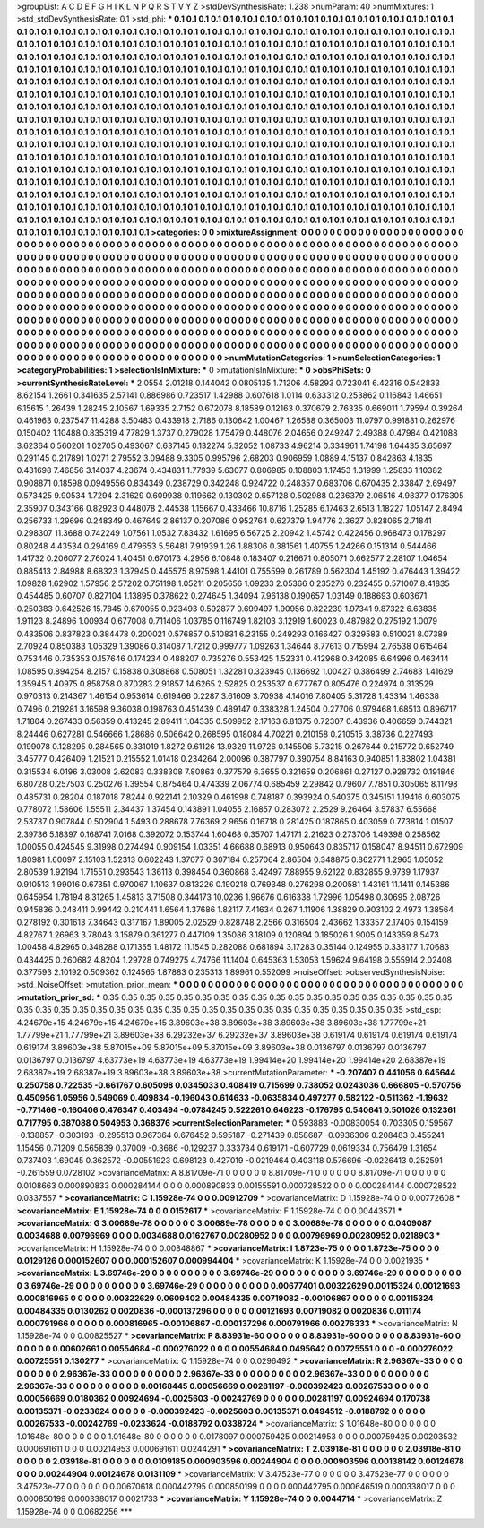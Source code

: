 >groupList:
A C D E F G H I K L
N P Q R S T V Y Z 
>stdDevSynthesisRate:
1.238 
>numParam:
40
>numMixtures:
1
>std_stdDevSynthesisRate:
0.1
>std_phi:
***
0.1 0.1 0.1 0.1 0.1 0.1 0.1 0.1 0.1 0.1
0.1 0.1 0.1 0.1 0.1 0.1 0.1 0.1 0.1 0.1
0.1 0.1 0.1 0.1 0.1 0.1 0.1 0.1 0.1 0.1
0.1 0.1 0.1 0.1 0.1 0.1 0.1 0.1 0.1 0.1
0.1 0.1 0.1 0.1 0.1 0.1 0.1 0.1 0.1 0.1
0.1 0.1 0.1 0.1 0.1 0.1 0.1 0.1 0.1 0.1
0.1 0.1 0.1 0.1 0.1 0.1 0.1 0.1 0.1 0.1
0.1 0.1 0.1 0.1 0.1 0.1 0.1 0.1 0.1 0.1
0.1 0.1 0.1 0.1 0.1 0.1 0.1 0.1 0.1 0.1
0.1 0.1 0.1 0.1 0.1 0.1 0.1 0.1 0.1 0.1
0.1 0.1 0.1 0.1 0.1 0.1 0.1 0.1 0.1 0.1
0.1 0.1 0.1 0.1 0.1 0.1 0.1 0.1 0.1 0.1
0.1 0.1 0.1 0.1 0.1 0.1 0.1 0.1 0.1 0.1
0.1 0.1 0.1 0.1 0.1 0.1 0.1 0.1 0.1 0.1
0.1 0.1 0.1 0.1 0.1 0.1 0.1 0.1 0.1 0.1
0.1 0.1 0.1 0.1 0.1 0.1 0.1 0.1 0.1 0.1
0.1 0.1 0.1 0.1 0.1 0.1 0.1 0.1 0.1 0.1
0.1 0.1 0.1 0.1 0.1 0.1 0.1 0.1 0.1 0.1
0.1 0.1 0.1 0.1 0.1 0.1 0.1 0.1 0.1 0.1
0.1 0.1 0.1 0.1 0.1 0.1 0.1 0.1 0.1 0.1
0.1 0.1 0.1 0.1 0.1 0.1 0.1 0.1 0.1 0.1
0.1 0.1 0.1 0.1 0.1 0.1 0.1 0.1 0.1 0.1
0.1 0.1 0.1 0.1 0.1 0.1 0.1 0.1 0.1 0.1
0.1 0.1 0.1 0.1 0.1 0.1 0.1 0.1 0.1 0.1
0.1 0.1 0.1 0.1 0.1 0.1 0.1 0.1 0.1 0.1
0.1 0.1 0.1 0.1 0.1 0.1 0.1 0.1 0.1 0.1
0.1 0.1 0.1 0.1 0.1 0.1 0.1 0.1 0.1 0.1
0.1 0.1 0.1 0.1 0.1 0.1 0.1 0.1 0.1 0.1
0.1 0.1 0.1 0.1 0.1 0.1 0.1 0.1 0.1 0.1
0.1 0.1 0.1 0.1 0.1 0.1 0.1 0.1 0.1 0.1
0.1 0.1 0.1 0.1 0.1 0.1 0.1 0.1 0.1 0.1
0.1 0.1 0.1 0.1 0.1 0.1 0.1 0.1 0.1 0.1
0.1 0.1 0.1 0.1 0.1 0.1 0.1 0.1 0.1 0.1
0.1 0.1 0.1 0.1 0.1 0.1 0.1 0.1 0.1 0.1
0.1 0.1 0.1 0.1 0.1 0.1 0.1 0.1 0.1 0.1
0.1 0.1 0.1 0.1 0.1 0.1 0.1 0.1 0.1 0.1
0.1 0.1 0.1 0.1 0.1 0.1 0.1 0.1 0.1 0.1
0.1 0.1 0.1 0.1 0.1 0.1 0.1 0.1 0.1 0.1
0.1 0.1 0.1 0.1 0.1 0.1 0.1 0.1 0.1 0.1
0.1 0.1 0.1 0.1 0.1 0.1 0.1 0.1 0.1 0.1
0.1 0.1 0.1 0.1 0.1 0.1 0.1 0.1 0.1 0.1
0.1 0.1 0.1 0.1 0.1 0.1 0.1 0.1 0.1 0.1
0.1 0.1 0.1 0.1 0.1 0.1 0.1 0.1 0.1 0.1
0.1 0.1 0.1 0.1 0.1 0.1 0.1 0.1 0.1 0.1
0.1 0.1 0.1 0.1 0.1 0.1 0.1 0.1 0.1 0.1
0.1 0.1 0.1 0.1 0.1 0.1 0.1 0.1 0.1 0.1
0.1 0.1 0.1 0.1 0.1 0.1 0.1 0.1 0.1 0.1
0.1 0.1 0.1 0.1 0.1 0.1 0.1 0.1 0.1 0.1
0.1 0.1 0.1 0.1 0.1 0.1 0.1 0.1 0.1 0.1
0.1 0.1 0.1 0.1 0.1 0.1 0.1 0.1 0.1 0.1
0.1 0.1 0.1 0.1 0.1 0.1 0.1 0.1 0.1 0.1
0.1 0.1 0.1 0.1 0.1 0.1 0.1 0.1 0.1 0.1
0.1 0.1 0.1 0.1 0.1 0.1 0.1 0.1 0.1 0.1
0.1 0.1 0.1 0.1 0.1 0.1 0.1 0.1 0.1 0.1
0.1 0.1 0.1 0.1 0.1 0.1 0.1 0.1 0.1 0.1
0.1 0.1 0.1 0.1 0.1 0.1 0.1 0.1 0.1 0.1
0.1 0.1 0.1 0.1 0.1 0.1 0.1 0.1 0.1 0.1
0.1 0.1 0.1 0.1 0.1 0.1 0.1 0.1 0.1 0.1
0.1 0.1 0.1 0.1 0.1 0.1 0.1 0.1 0.1 0.1
0.1 0.1 0.1 0.1 0.1 0.1 0.1 0.1 0.1 0.1
0.1 0.1 0.1 0.1 0.1 0.1 0.1 0.1 0.1 0.1
>categories:
0 0
>mixtureAssignment:
0 0 0 0 0 0 0 0 0 0 0 0 0 0 0 0 0 0 0 0 0 0 0 0 0 0 0 0 0 0 0 0 0 0 0 0 0 0 0 0 0 0 0 0 0 0 0 0 0 0
0 0 0 0 0 0 0 0 0 0 0 0 0 0 0 0 0 0 0 0 0 0 0 0 0 0 0 0 0 0 0 0 0 0 0 0 0 0 0 0 0 0 0 0 0 0 0 0 0 0
0 0 0 0 0 0 0 0 0 0 0 0 0 0 0 0 0 0 0 0 0 0 0 0 0 0 0 0 0 0 0 0 0 0 0 0 0 0 0 0 0 0 0 0 0 0 0 0 0 0
0 0 0 0 0 0 0 0 0 0 0 0 0 0 0 0 0 0 0 0 0 0 0 0 0 0 0 0 0 0 0 0 0 0 0 0 0 0 0 0 0 0 0 0 0 0 0 0 0 0
0 0 0 0 0 0 0 0 0 0 0 0 0 0 0 0 0 0 0 0 0 0 0 0 0 0 0 0 0 0 0 0 0 0 0 0 0 0 0 0 0 0 0 0 0 0 0 0 0 0
0 0 0 0 0 0 0 0 0 0 0 0 0 0 0 0 0 0 0 0 0 0 0 0 0 0 0 0 0 0 0 0 0 0 0 0 0 0 0 0 0 0 0 0 0 0 0 0 0 0
0 0 0 0 0 0 0 0 0 0 0 0 0 0 0 0 0 0 0 0 0 0 0 0 0 0 0 0 0 0 0 0 0 0 0 0 0 0 0 0 0 0 0 0 0 0 0 0 0 0
0 0 0 0 0 0 0 0 0 0 0 0 0 0 0 0 0 0 0 0 0 0 0 0 0 0 0 0 0 0 0 0 0 0 0 0 0 0 0 0 0 0 0 0 0 0 0 0 0 0
0 0 0 0 0 0 0 0 0 0 0 0 0 0 0 0 0 0 0 0 0 0 0 0 0 0 0 0 0 0 0 0 0 0 0 0 0 0 0 0 0 0 0 0 0 0 0 0 0 0
0 0 0 0 0 0 0 0 0 0 0 0 0 0 0 0 0 0 0 0 0 0 0 0 0 0 0 0 0 0 0 0 0 0 0 0 0 0 0 0 0 0 0 0 0 0 0 0 0 0
0 0 0 0 0 0 0 0 0 0 0 0 0 0 0 0 0 0 0 0 0 0 0 0 0 0 0 0 0 0 0 0 0 0 0 0 0 0 0 0 0 0 0 0 0 0 0 0 0 0
0 0 0 0 0 0 0 0 0 0 0 0 0 0 0 0 0 0 0 0 0 0 0 0 0 0 0 0 0 0 0 0 0 0 0 0 0 0 0 0 0 0 0 0 0 0 0 0 0 0
0 0 0 0 0 0 0 0 0 0 
>numMutationCategories:
1
>numSelectionCategories:
1
>categoryProbabilities:
1 
>selectionIsInMixture:
***
0 
>mutationIsInMixture:
***
0 
>obsPhiSets:
0
>currentSynthesisRateLevel:
***
2.0554 2.01218 0.144042 0.0805135 1.71206 4.58293 0.723041 6.42316 0.542833 8.62154
1.2661 0.341635 2.57141 0.886986 0.723517 1.42988 0.607618 1.0114 0.633312 0.253862
0.116843 1.46651 6.15615 1.26439 1.28245 2.10567 1.69335 2.7152 0.672078 8.18589
0.12163 0.370679 2.76335 0.669011 1.79594 0.39264 0.461963 0.237547 11.4288 3.50483
0.433918 2.7186 0.130642 1.00467 1.26588 0.365003 11.0797 0.991831 0.262976 0.150402
1.10488 0.835319 4.77829 1.3737 0.279028 1.75479 0.448076 2.04656 0.249247 2.49388
0.47984 0.421088 3.62364 0.560201 1.02705 0.493067 0.637145 0.132274 5.32052 1.08733
4.96214 0.334961 1.74198 1.64435 3.65697 0.291145 0.217891 1.0271 2.79552 3.09488
9.3305 0.995796 2.68203 0.906959 1.0889 4.15137 0.842863 4.1835 0.431698 7.46856
3.14037 4.23674 0.434831 1.77939 5.63077 0.806985 0.108803 1.17453 1.31999 1.25833
1.10382 0.908871 0.18598 0.0949556 0.834349 0.238729 0.342248 0.924722 0.248357 0.683706
0.670435 2.33847 2.69497 0.573425 9.90534 1.7294 2.31629 0.609938 0.119662 0.130302
0.657128 0.502988 0.236379 2.06516 4.98377 0.176305 2.35907 0.343166 0.82923 0.448078
2.44538 1.15667 0.433466 10.8716 1.25285 6.17463 2.6513 1.18227 1.05147 2.8494
0.256733 1.29696 0.248349 0.467649 2.86137 0.207086 0.952764 0.627379 1.94776 2.3627
0.828065 2.71841 0.298307 11.3688 0.742249 1.07561 1.0532 7.83432 1.61695 6.56725
2.20942 1.45742 0.422456 0.968473 0.178297 0.80248 4.43534 0.294169 0.479653 5.56481
7.91939 1.26 1.88306 0.381561 1.40755 1.24266 0.151314 0.544466 1.41732 0.206077
2.76024 1.40451 0.670173 4.2956 6.10848 0.183407 0.216671 0.805071 0.662577 2.28107
1.04654 0.885413 2.84988 8.68323 1.37945 0.445575 8.97598 1.44101 0.755599 0.261789
0.562304 1.45192 0.476443 1.39422 1.09828 1.62902 1.57956 2.57202 0.751198 1.05211
0.205656 1.09233 2.05366 0.235276 0.232455 0.571007 8.41835 0.454485 0.60707 0.827104
1.13895 0.378622 0.274645 1.34094 7.96138 0.190657 1.03149 0.188693 0.603671 0.250383
0.642526 15.7845 0.670055 0.923493 0.592877 0.699497 1.90956 0.822239 1.97341 9.87322
6.63835 1.91123 8.24896 1.00934 0.677008 0.711406 1.03785 0.116749 1.82103 3.12919
1.60023 0.487982 0.275192 1.0079 0.433506 0.837823 0.384478 0.200021 0.576857 0.510831
6.23155 0.249293 0.166427 0.329583 0.510021 8.07389 2.70924 0.850383 1.05329 1.39086
0.314087 1.7212 0.999777 1.09263 1.34644 8.77613 0.715994 2.76538 0.615464 0.753446
0.735353 0.157646 0.174234 0.488207 0.735276 0.553425 1.52331 0.412968 0.342085 6.64996
0.463414 1.08595 0.894254 8.2157 0.15838 0.308868 0.508051 1.32281 0.323945 0.136692
1.00427 0.386499 2.74683 1.41629 1.35945 1.40975 0.858758 0.870283 2.91857 14.6265
2.52825 0.253537 0.677767 0.805476 0.224974 0.313529 0.970313 0.214367 1.46154 0.953614
0.619466 0.2287 3.61609 3.70938 4.14016 7.80405 5.31728 1.43314 1.46338 0.7496
0.219281 3.16598 9.36038 0.198763 0.451439 0.489147 0.338328 1.24504 0.27706 0.979468
1.68513 0.896717 1.71804 0.267433 0.56359 0.413245 2.89411 1.04335 0.509952 2.17163
6.81375 0.72307 0.43936 0.406659 0.744321 8.24446 0.627281 0.546666 1.28686 0.506642
0.268595 0.18084 4.70221 0.210158 0.210515 3.38736 0.227493 0.199078 0.128295 0.284565
0.331019 1.8272 9.61126 13.9329 11.9726 0.145506 5.73215 0.267644 0.215772 0.652749
3.45777 0.426409 1.21521 0.215552 1.01418 0.234264 2.00096 0.387797 0.390754 8.84163
0.940851 1.83802 1.04381 0.315534 6.0196 3.03008 2.62083 0.338308 7.80863 0.377579
6.3655 0.321659 0.206861 0.27127 0.928732 0.191846 6.80728 0.257503 0.250276 1.39554
0.875464 0.474339 2.06774 0.685459 2.29842 0.79607 7.7851 0.305065 8.11798 0.485731
0.28204 0.187018 7.8244 0.922141 2.10329 0.461998 0.748187 0.393924 0.540375 0.345151
1.19416 0.603075 0.778072 1.58606 1.55511 2.34437 1.37454 0.143891 1.04055 2.16857
0.283072 2.2529 9.26464 3.57837 6.55668 2.53737 0.907844 0.502904 1.5493 0.288678
7.76369 2.9656 0.16718 0.281425 0.187865 0.403059 0.773814 1.01507 2.39736 5.18397
0.168741 7.0168 0.392072 0.153744 1.60468 0.35707 1.47171 2.21623 0.273706 1.49398
0.258562 1.00055 0.424545 9.31998 0.274494 0.909154 1.03351 4.66688 0.68913 0.950643
0.835717 0.158047 8.94511 0.672909 1.80981 1.60097 2.15103 1.52313 0.602243 1.37077
0.307184 0.257064 2.86504 0.348875 0.862771 1.2965 1.05052 2.80539 1.92194 1.71551
0.293543 1.36113 0.398454 0.360868 3.42497 7.88955 9.62122 0.832855 9.9739 1.17937
0.910513 1.99016 0.67351 0.970067 1.10637 0.813226 0.190218 0.769348 0.276298 0.200581
1.43161 11.1411 0.145386 0.645954 1.78194 8.31265 1.45813 3.71508 0.344173 10.0236
1.96676 0.616338 1.72996 1.05498 0.30695 2.08726 0.945836 0.248411 0.99442 0.210441
1.6564 1.37686 1.82117 7.41634 0.267 1.11906 1.38829 0.903102 2.4973 1.38564
0.278192 0.301613 7.34643 0.317167 1.89005 2.02529 0.828748 2.2566 0.316504 2.43662
1.33357 2.17405 0.154159 4.82767 1.26963 3.78043 3.15879 0.361277 0.447109 1.35086
3.18109 0.120894 0.185026 1.9005 0.143359 8.5473 1.00458 4.82965 0.348288 0.171355
1.48172 11.1545 0.282088 0.681894 3.17283 0.35144 0.124955 0.338177 1.70683 0.434425
0.260682 4.8204 1.29728 0.749275 4.74766 11.1404 0.645363 1.53053 1.59624 9.64198
0.555914 2.02408 0.377593 2.10192 0.509362 0.124565 1.87883 0.235313 1.89961 0.552099
>noiseOffset:
>observedSynthesisNoise:
>std_NoiseOffset:
>mutation_prior_mean:
***
0 0 0 0 0 0 0 0 0 0
0 0 0 0 0 0 0 0 0 0
0 0 0 0 0 0 0 0 0 0
0 0 0 0 0 0 0 0 0 0
>mutation_prior_sd:
***
0.35 0.35 0.35 0.35 0.35 0.35 0.35 0.35 0.35 0.35
0.35 0.35 0.35 0.35 0.35 0.35 0.35 0.35 0.35 0.35
0.35 0.35 0.35 0.35 0.35 0.35 0.35 0.35 0.35 0.35
0.35 0.35 0.35 0.35 0.35 0.35 0.35 0.35 0.35 0.35
>std_csp:
4.24679e+15 4.24679e+15 4.24679e+15 3.89603e+38 3.89603e+38 3.89603e+38 3.89603e+38 1.77799e+21 1.77799e+21 1.77799e+21
3.89603e+38 6.29232e+37 6.29232e+37 3.89603e+38 0.619174 0.619174 0.619174 0.619174 0.619174 3.89603e+38
5.87015e+09 5.87015e+09 5.87015e+09 3.89603e+38 0.0136797 0.0136797 0.0136797 0.0136797 0.0136797 4.63773e+19
4.63773e+19 4.63773e+19 1.99414e+20 1.99414e+20 1.99414e+20 2.68387e+19 2.68387e+19 2.68387e+19 3.89603e+38 3.89603e+38
>currentMutationParameter:
***
-0.207407 0.441056 0.645644 0.250758 0.722535 -0.661767 0.605098 0.0345033 0.408419 0.715699
0.738052 0.0243036 0.666805 -0.570756 0.450956 1.05956 0.549069 0.409834 -0.196043 0.614633
-0.0635834 0.497277 0.582122 -0.511362 -1.19632 -0.771466 -0.160406 0.476347 0.403494 -0.0784245
0.522261 0.646223 -0.176795 0.540641 0.501026 0.132361 0.717795 0.387088 0.504953 0.368376
>currentSelectionParameter:
***
0.593883 -0.00830054 0.703305 0.159567 -0.138857 -0.303193 -0.295513 0.967364 0.676452 0.595187
-0.271439 0.858687 -0.0936306 0.208483 0.455241 1.15456 0.71209 0.565839 0.37009 -0.3686
-0.129237 0.333734 0.619171 -0.607729 0.0619334 0.756479 1.31654 0.737403 1.69045 0.362572
-0.00551923 0.698123 0.427019 -0.0219464 0.403118 0.576696 -0.0226413 0.252591 -0.261559 0.0728102
>covarianceMatrix:
A
8.81709e-71	0	0	0	0	0	
0	8.81709e-71	0	0	0	0	
0	0	8.81709e-71	0	0	0	
0	0	0	0.0108663	0.000890833	0.000284144	
0	0	0	0.000890833	0.00155591	0.000728522	
0	0	0	0.000284144	0.000728522	0.0337557	
***
>covarianceMatrix:
C
1.15928e-74	0	
0	0.00912709	
***
>covarianceMatrix:
D
1.15928e-74	0	
0	0.00772608	
***
>covarianceMatrix:
E
1.15928e-74	0	
0	0.0152617	
***
>covarianceMatrix:
F
1.15928e-74	0	
0	0.00443571	
***
>covarianceMatrix:
G
3.00689e-78	0	0	0	0	0	
0	3.00689e-78	0	0	0	0	
0	0	3.00689e-78	0	0	0	
0	0	0	0.0409087	0.0034688	0.00796969	
0	0	0	0.0034688	0.0162767	0.00280952	
0	0	0	0.00796969	0.00280952	0.0218903	
***
>covarianceMatrix:
H
1.15928e-74	0	
0	0.00848867	
***
>covarianceMatrix:
I
1.8723e-75	0	0	0	
0	1.8723e-75	0	0	
0	0	0.0129126	0.000152607	
0	0	0.000152607	0.000994404	
***
>covarianceMatrix:
K
1.15928e-74	0	
0	0.0021935	
***
>covarianceMatrix:
L
3.69746e-29	0	0	0	0	0	0	0	0	0	
0	3.69746e-29	0	0	0	0	0	0	0	0	
0	0	3.69746e-29	0	0	0	0	0	0	0	
0	0	0	3.69746e-29	0	0	0	0	0	0	
0	0	0	0	3.69746e-29	0	0	0	0	0	
0	0	0	0	0	0.00677401	0.00322629	0.00115324	0.00121693	0.000816965	
0	0	0	0	0	0.00322629	0.0609402	0.00484335	0.00719082	-0.00106867	
0	0	0	0	0	0.00115324	0.00484335	0.0130262	0.0020836	-0.000137296	
0	0	0	0	0	0.00121693	0.00719082	0.0020836	0.011174	0.000791966	
0	0	0	0	0	0.000816965	-0.00106867	-0.000137296	0.000791966	0.00276333	
***
>covarianceMatrix:
N
1.15928e-74	0	
0	0.00825527	
***
>covarianceMatrix:
P
8.83931e-60	0	0	0	0	0	
0	8.83931e-60	0	0	0	0	
0	0	8.83931e-60	0	0	0	
0	0	0	0.00602661	0.00554684	-0.000276022	
0	0	0	0.00554684	0.0495642	0.00725551	
0	0	0	-0.000276022	0.00725551	0.130277	
***
>covarianceMatrix:
Q
1.15928e-74	0	
0	0.0296492	
***
>covarianceMatrix:
R
2.96367e-33	0	0	0	0	0	0	0	0	0	
0	2.96367e-33	0	0	0	0	0	0	0	0	
0	0	2.96367e-33	0	0	0	0	0	0	0	
0	0	0	2.96367e-33	0	0	0	0	0	0	
0	0	0	0	2.96367e-33	0	0	0	0	0	
0	0	0	0	0	0.00168445	0.00056669	0.00281197	-0.000392423	0.00267533	
0	0	0	0	0	0.00056669	0.0180362	0.00924694	-0.0025603	-0.00242769	
0	0	0	0	0	0.00281197	0.00924694	0.170738	0.00135371	-0.0233624	
0	0	0	0	0	-0.000392423	-0.0025603	0.00135371	0.0494512	-0.0188792	
0	0	0	0	0	0.00267533	-0.00242769	-0.0233624	-0.0188792	0.0338724	
***
>covarianceMatrix:
S
1.01648e-80	0	0	0	0	0	
0	1.01648e-80	0	0	0	0	
0	0	1.01648e-80	0	0	0	
0	0	0	0.0178097	0.000759425	0.00214953	
0	0	0	0.000759425	0.00203532	0.000691611	
0	0	0	0.00214953	0.000691611	0.0244291	
***
>covarianceMatrix:
T
2.03918e-81	0	0	0	0	0	
0	2.03918e-81	0	0	0	0	
0	0	2.03918e-81	0	0	0	
0	0	0	0.0109185	0.000903596	0.00244904	
0	0	0	0.000903596	0.00138142	0.00124678	
0	0	0	0.00244904	0.00124678	0.0131109	
***
>covarianceMatrix:
V
3.47523e-77	0	0	0	0	0	
0	3.47523e-77	0	0	0	0	
0	0	3.47523e-77	0	0	0	
0	0	0	0.00670618	0.000442795	0.000850199	
0	0	0	0.000442795	0.000646519	0.000338017	
0	0	0	0.000850199	0.000338017	0.0021733	
***
>covarianceMatrix:
Y
1.15928e-74	0	
0	0.0044714	
***
>covarianceMatrix:
Z
1.15928e-74	0	
0	0.0682256	
***
